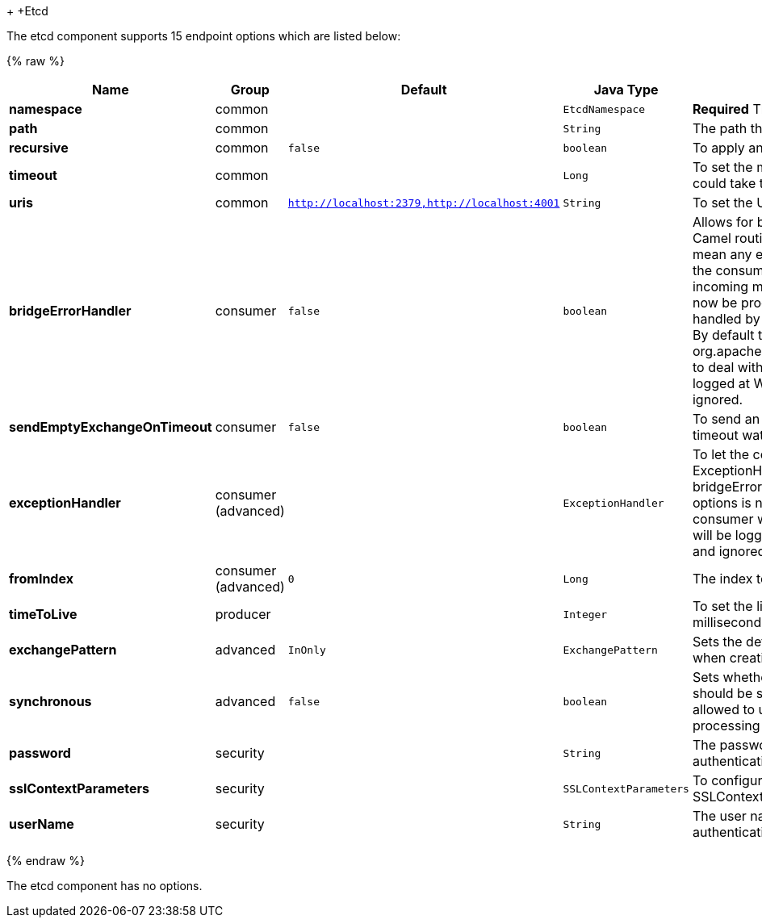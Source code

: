 +[[Etcd-Etcd]]
+Etcd











// endpoint options: START
The etcd component supports 15 endpoint options which are listed below:

{% raw %}
[width="100%",cols="2s,1,1m,1m,5",options="header"]
|=======================================================================
| Name | Group | Default | Java Type | Description
| namespace | common |  | EtcdNamespace | *Required* The API namespace to use
| path | common |  | String | The path the enpoint refers to
| recursive | common | false | boolean | To apply an action recursively.
| timeout | common |  | Long | To set the maximum time an action could take to complete.
| uris | common | http://localhost:2379,http://localhost:4001 | String | To set the URIs the client connects.
| bridgeErrorHandler | consumer | false | boolean | Allows for bridging the consumer to the Camel routing Error Handler which mean any exceptions occurred while the consumer is trying to pickup incoming messages or the likes will now be processed as a message and handled by the routing Error Handler. By default the consumer will use the org.apache.camel.spi.ExceptionHandler to deal with exceptions that will be logged at WARN/ERROR level and ignored.
| sendEmptyExchangeOnTimeout | consumer | false | boolean | To send an empty message in case of timeout watching for a key.
| exceptionHandler | consumer (advanced) |  | ExceptionHandler | To let the consumer use a custom ExceptionHandler. Notice if the option bridgeErrorHandler is enabled then this options is not in use. By default the consumer will deal with exceptions that will be logged at WARN/ERROR level and ignored.
| fromIndex | consumer (advanced) | 0 | Long | The index to watch from
| timeToLive | producer |  | Integer | To set the lifespan of a key in milliseconds.
| exchangePattern | advanced | InOnly | ExchangePattern | Sets the default exchange pattern when creating an exchange
| synchronous | advanced | false | boolean | Sets whether synchronous processing should be strictly used or Camel is allowed to use asynchronous processing (if supported).
| password | security |  | String | The password to use for basic authentication.
| sslContextParameters | security |  | SSLContextParameters | To configure security using SSLContextParameters.
| userName | security |  | String | The user name to use for basic authentication.
|=======================================================================
{% endraw %}
// endpoint options: END













// component options: START
The etcd component has no options.
// component options: END


